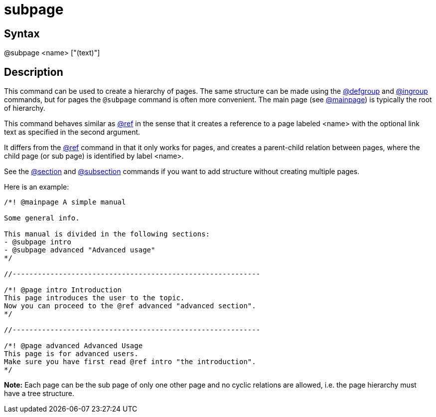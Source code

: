 = subpage

== Syntax
@subpage &lt;name&gt; ["(text)"]

== Description
This command can be used to create a hierarchy of pages. The same structure can be made using the xref:commands/defgroup.adoc[@defgroup] and xref:commands/ingroup.adoc[@ingroup] commands, but for pages the `@subpage` command is often more convenient. The main page (see xref:commands/mainpage.adoc[@mainpage]) is typically the root of hierarchy.

This command behaves similar as xref:commands/ref.adoc[@ref] in the sense that it creates a reference to a page labeled <name> with the optional link text as specified in the second argument.

It differs from the xref:commands/ref.adoc[@ref] command in that it only works for pages, and creates a parent-child relation between pages, where the child page (or sub page) is identified by label <name>.

See the xref:commands/section.adoc[@section] and xref:commands/subsection.adoc[@subsection] commands if you want to add structure without creating multiple pages.

Here is an example:

```
/*! @mainpage A simple manual

Some general info.

This manual is divided in the following sections:
- @subpage intro
- @subpage advanced "Advanced usage"
*/

//-----------------------------------------------------------

/*! @page intro Introduction
This page introduces the user to the topic.
Now you can proceed to the @ref advanced "advanced section".
*/

//-----------------------------------------------------------

/*! @page advanced Advanced Usage
This page is for advanced users.
Make sure you have first read @ref intro "the introduction".
*/

```
// [CODE_END]


*Note:* Each page can be the sub page of only one other page and no cyclic relations are allowed, i.e. the page hierarchy must have a tree structure.